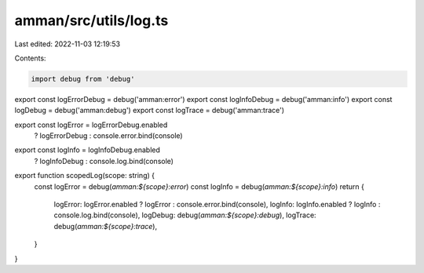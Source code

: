 amman/src/utils/log.ts
======================

Last edited: 2022-11-03 12:19:53

Contents:

.. code-block:: ts

    import debug from 'debug'

export const logErrorDebug = debug('amman:error')
export const logInfoDebug = debug('amman:info')
export const logDebug = debug('amman:debug')
export const logTrace = debug('amman:trace')

export const logError = logErrorDebug.enabled
  ? logErrorDebug
  : console.error.bind(console)

export const logInfo = logInfoDebug.enabled
  ? logInfoDebug
  : console.log.bind(console)

export function scopedLog(scope: string) {
  const logError = debug(`amman:${scope}:error`)
  const logInfo = debug(`amman:${scope}:info`)
  return {
    logError: logError.enabled ? logError : console.error.bind(console),
    logInfo: logInfo.enabled ? logInfo : console.log.bind(console),
    logDebug: debug(`amman:${scope}:debug`),
    logTrace: debug(`amman:${scope}:trace`),
  }
}


